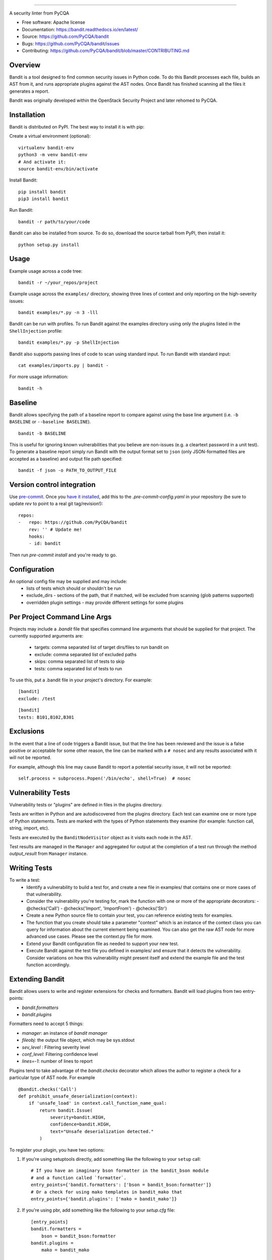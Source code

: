 .. image:: https://github.com/PyCQA/bandit/blob/master/logo/logotype-sm.png
    :alt: Bandit

======

.. image:: https://github.com/PyCQA/bandit/workflows/Build%20and%20Test%20Bandit/badge.svg
    :target: https://github.com/PyCQA/bandit/actions?query=workflow%3A%22Build+and+Test+Bandit%22
    :alt: Build Status

.. image:: https://readthedocs.org/projects/bandit/badge/?version=latest
    :target: https://readthedocs.org/projects/bandit/
    :alt: Docs Status

.. image:: https://img.shields.io/pypi/v/bandit.svg
    :target: https://pypi.org/project/bandit/
    :alt: Latest Version

.. image:: https://img.shields.io/pypi/pyversions/bandit.svg
    :target: https://pypi.org/project/bandit/
    :alt: Python Versions

.. image:: https://img.shields.io/pypi/format/bandit.svg
    :target: https://pypi.org/project/bandit/
    :alt: Format

.. image:: https://img.shields.io/badge/license-Apache%202-blue.svg
    :target: https://github.com/PyCQA/bandit/blob/master/LICENSE
    :alt: License

A security linter from PyCQA

* Free software: Apache license
* Documentation: https://bandit.readthedocs.io/en/latest/
* Source: https://github.com/PyCQA/bandit
* Bugs: https://github.com/PyCQA/bandit/issues
* Contributing: https://github.com/PyCQA/bandit/blob/master/CONTRIBUTING.md

Overview
--------
Bandit is a tool designed to find common security issues in Python code. To do
this Bandit processes each file, builds an AST from it, and runs appropriate
plugins against the AST nodes. Once Bandit has finished scanning all the files
it generates a report.

Bandit was originally developed within the OpenStack Security Project and
later rehomed to PyCQA.

Installation
------------
Bandit is distributed on PyPI. The best way to install it is with pip:


Create a virtual environment (optional)::

    virtualenv bandit-env
    python3 -m venv bandit-env
    # And activate it:
    source bandit-env/bin/activate

Install Bandit::

    pip install bandit
    pip3 install bandit

Run Bandit::

    bandit -r path/to/your/code


Bandit can also be installed from source. To do so, download the source tarball
from PyPI, then install it::

    python setup.py install


Usage
-----
Example usage across a code tree::

    bandit -r ~/your_repos/project

Example usage across the ``examples/`` directory, showing three lines of
context and only reporting on the high-severity issues::

    bandit examples/*.py -n 3 -lll

Bandit can be run with profiles. To run Bandit against the examples directory
using only the plugins listed in the ``ShellInjection`` profile::

    bandit examples/*.py -p ShellInjection

Bandit also supports passing lines of code to scan using standard input. To
run Bandit with standard input::

    cat examples/imports.py | bandit -

For more usage information::

    bandit -h


Baseline
--------
Bandit allows specifying the path of a baseline report to compare against using the base line argument (i.e. ``-b BASELINE`` or ``--baseline BASELINE``).

::

   bandit -b BASELINE

This is useful for ignoring known vulnerabilities that you believe are non-issues (e.g. a cleartext password in a unit test). To generate a baseline report simply run Bandit with the output format set to ``json`` (only JSON-formatted files are accepted as a baseline) and output file path specified:

::

    bandit -f json -o PATH_TO_OUTPUT_FILE


Version control integration
---------------------------

Use `pre-commit <https://pre-commit.com/>`_. Once you `have it
installed <https://pre-commit.com/#install>`_, add this to the
`.pre-commit-config.yaml` in your repository
(be sure to update `rev` to point to a real git tag/revision!)::

    repos:
    -   repo: https://github.com/PyCQA/bandit
        rev: '' # Update me!
        hooks:
        - id: bandit


Then run `pre-commit install` and you're ready to go.

Configuration
-------------
An optional config file may be supplied and may include:
 - lists of tests which should or shouldn't be run
 - exclude_dirs - sections of the path, that if matched, will be excluded from
   scanning (glob patterns supported)
 - overridden plugin settings - may provide different settings for some
   plugins

Per Project Command Line Args
-----------------------------
Projects may include a `.bandit` file that specifies command line arguments
that should be supplied for that project. The currently supported arguments
are:

 - targets: comma separated list of target dirs/files to run bandit on
 - exclude: comma separated list of excluded paths
 - skips: comma separated list of tests to skip
 - tests: comma separated list of tests to run

To use this, put a .bandit file in your project's directory. For example:

::

   [bandit]
   exclude: /test

::

   [bandit]
   tests: B101,B102,B301


Exclusions
----------
In the event that a line of code triggers a Bandit issue, but that the line
has been reviewed and the issue is a false positive or acceptable for some
other reason, the line can be marked with a ``# nosec`` and any results
associated with it will not be reported.

For example, although this line may cause Bandit to report a potential
security issue, it will not be reported::

    self.process = subprocess.Popen('/bin/echo', shell=True)  # nosec


Vulnerability Tests
-------------------
Vulnerability tests or "plugins" are defined in files in the plugins directory.

Tests are written in Python and are autodiscovered from the plugins directory.
Each test can examine one or more type of Python statements. Tests are marked
with the types of Python statements they examine (for example: function call,
string, import, etc).

Tests are executed by the ``BanditNodeVisitor`` object as it visits each node
in the AST.

Test results are managed in the ``Manager`` and aggregated for
output at the completion of a test run through the method `output_result` from ``Manager`` instance.


Writing Tests
-------------
To write a test:
 - Identify a vulnerability to build a test for, and create a new file in
   examples/ that contains one or more cases of that vulnerability.
 - Consider the vulnerability you're testing for, mark the function with one
   or more of the appropriate decorators:
   - @checks('Call')
   - @checks('Import', 'ImportFrom')
   - @checks('Str')
 - Create a new Python source file to contain your test, you can reference
   existing tests for examples.
 - The function that you create should take a parameter "context" which is
   an instance of the context class you can query for information about the
   current element being examined.  You can also get the raw AST node for
   more advanced use cases.  Please see the context.py file for more.
 - Extend your Bandit configuration file as needed to support your new test.
 - Execute Bandit against the test file you defined in examples/ and ensure
   that it detects the vulnerability.  Consider variations on how this
   vulnerability might present itself and extend the example file and the test
   function accordingly.


Extending Bandit
----------------

Bandit allows users to write and register extensions for checks and formatters.
Bandit will load plugins from two entry-points:

- `bandit.formatters`
- `bandit.plugins`

Formatters need to accept 5 things:

- `manager`: an instance of `bandit manager`
- `fileobj`: the output file object, which may be sys.stdout
- `sev_level` : Filtering severity level
- `conf_level`: Filtering confidence level
- `lines=-1`: number of lines to report

Plugins tend to take advantage of the `bandit.checks` decorator which allows
the author to register a check for a particular type of AST node. For example

::

    @bandit.checks('Call')
    def prohibit_unsafe_deserialization(context):
        if 'unsafe_load' in context.call_function_name_qual:
            return bandit.Issue(
                severity=bandit.HIGH,
                confidence=bandit.HIGH,
                text="Unsafe deserialization detected."
            )

To register your plugin, you have two options:

1. If you're using setuptools directly, add something like the following to
   your ``setup`` call::

        # If you have an imaginary bson formatter in the bandit_bson module
        # and a function called `formatter`.
        entry_points={'bandit.formatters': ['bson = bandit_bson:formatter']}
        # Or a check for using mako templates in bandit_mako that
        entry_points={'bandit.plugins': ['mako = bandit_mako']}

2. If you're using pbr, add something like the following to your `setup.cfg`
   file::

        [entry_points]
        bandit.formatters =
            bson = bandit_bson:formatter
        bandit.plugins =
            mako = bandit_mako

Contributing
------------
Follow our Contributing file:
https://github.com/PyCQA/bandit/blob/master/CONTRIBUTING.md

Reporting Bugs
--------------
Bugs should be reported on github. To file a bug against Bandit, visit:
https://github.com/PyCQA/bandit/issues

Show Your Style
---------------
.. image:: https://img.shields.io/badge/security-bandit-yellow.svg
    :target: https://github.com/PyCQA/bandit
    :alt: Security Status

Use our badge in your project's README!

using Markdown::

    [![security: bandit](https://img.shields.io/badge/security-bandit-yellow.svg)](https://github.com/PyCQA/bandit)

using RST::

    .. image:: https://img.shields.io/badge/security-bandit-yellow.svg
        :target: https://github.com/PyCQA/bandit
        :alt: Security Status

Under Which Version of Python Should I Install Bandit?
------------------------------------------------------
The answer to this question depends on the project(s) you will be running
Bandit against. If your project is only compatible with Python 3.5, you
should install Bandit to run under Python 3.5. If your project is only
compatible with Python 3.8, then use 3.8 respectively. If your project supports
both, you *could* run Bandit with both versions but you don't have to.

Bandit uses the `ast` module from Python's standard library in order to
analyze your Python code. The `ast` module is only able to parse Python code
that is valid in the version of the interpreter from which it is imported. In
other words, if you try to use Python 2.7's `ast` module to parse code written
for 3.5 that uses, for example, `yield from` with asyncio, then you'll have
syntax errors that will prevent Bandit from working properly. Alternatively,
if you are relying on 2.7's octal notation of `0777` then you'll have a syntax
error if you run Bandit on 3.x.


References
==========

Bandit docs: https://bandit.readthedocs.io/en/latest/

Python AST module documentation: https://docs.python.org/3/library/ast.html

Green Tree Snakes - the missing Python AST docs:
https://greentreesnakes.readthedocs.org/en/latest/

Documentation of the various types of AST nodes that Bandit currently covers
or could be extended to cover:
https://greentreesnakes.readthedocs.org/en/latest/nodes.html
